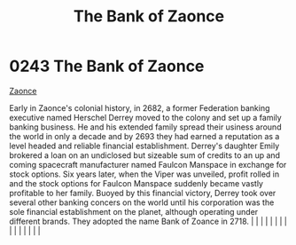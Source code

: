 :PROPERTIES:
:ID:       66127aeb-8fbf-4c1c-b0a7-5f4c7425a5db
:END:
#+title: The Bank of Zaonce
#+filetags: :beacon:
*     0243  The Bank of Zaonce
[[id:66127aeb-8fbf-4c1c-b0a7-5f4c7425a5db][Zaonce]]  

Early in Zaonce's colonial history, in 2682, a former Federation banking executive named Herschel Derrey moved to the colony and set up a family banking business. He and his extended family spread their usiness around the world in only a decade and by 2693 they had earned a reputation as a level headed and reliable financial establishment. Derrey's daughter Emily brokered a loan on an undiclosed but sizeable sum of credits to an up and coming spacecraft manufacturer named Faulcon Manspace in exchange for stock options. Six years later, when the Viper was unveiled, profit rolled in and the stock options for Faulcon Manspace suddenly became vastly profitable to her family. Buoyed by this financial victory, Derrey took over several other banking concers on the world until his corporation was the sole financial establishment on the planet, although operating under different brands. They adopted the name Bank of Zoance in 2718.                                                                                                                                                                                                                                                                                                                                                                                                                                                                                                                                                                                                                                                                                                                                                                                                                                                                                                                                                                                                                                                                                                                                                                                                                                                                                                                                                                                                                                                                                                                                                                                                                                                                                                                                                                                                                                                                                                                                                                                                                                                                          |   |   |                                                                                                                                                                                                                                                                                                                                                                                                                                                                                                                                                                                                                                                                                                                                                                                                                                                                                                                                                                                                                       |   |   |   |   |   |   |   |   |   |   |   |   

[[file:img/beacons/0243.png]]
